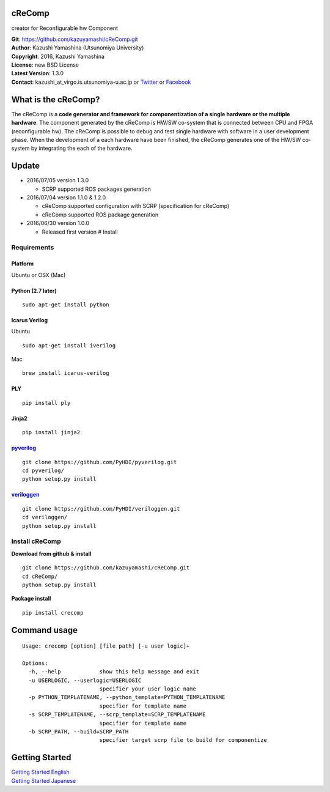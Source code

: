 cReComp
=======

creator for Reconfigurable hw Component

| **Git**: https://github.com/kazuyamashi/cReComp.git
| **Author**: Kazushi Yamashina (Utsunomiya University)
| **Copyright**: 2016, Kazushi Yamashina
| **License**: new BSD License
| **Latest Version**: 1.3.0
| **Contact**: kazushi\_at\_virgo.is.utsunomiya-u.ac.jp or
  `Twitter <https://twitter.com/KazushihsuzaK>`__ or
  `Facebook <https://www.facebook.com/kazushi.yamashina?fref=nf>`__

What is the cReComp?
====================

The cReComp is a **code generator and framework for componentization of
a single hardware or the multiple hardware**. The component generated by
the cReComp is HW/SW co-system that is connected between CPU and FPGA
(reconfigurable hw). The cReComp is possible to debug and test single
hardware with software in a user development phase. When the development
of a each hardware have been finished, the cReComp generates one of the
HW/SW co-system by integrating the each of the hardware.

Update
======

-  2016/07/05 version 1.3.0

   -  SCRP supported ROS packages generation

-  2016/07/04 version 1.1.0 & 1.2.0

   -  cReComp supported configuration with SCRP (specification for
      cReComp)
   -  cReComp supported ROS package generation

-  2016/06/30 version 1.0.0

   -  Released first version # Install

Requirements
------------

Platform
^^^^^^^^

Ubuntu or OSX (Mac)

Python (2.7 later)
^^^^^^^^^^^^^^^^^^

::

    sudo apt-get install python

Icarus Verilog
^^^^^^^^^^^^^^

Ubuntu

::

    sudo apt-get install iverilog

Mac

::

    brew install icarus-verilog

PLY
^^^

::

    pip install ply

Jinja2
^^^^^^

::

    pip install jinja2

`pyverilog <https://github.com/PyHDI/pyverilog>`__
^^^^^^^^^^^^^^^^^^^^^^^^^^^^^^^^^^^^^^^^^^^^^^^^^^

::

     git clone https://github.com/PyHDI/pyverilog.git
     cd pyverilog/
     python setup.py install

`veriloggen <https://github.com/PyHDI/veriloggen>`__
^^^^^^^^^^^^^^^^^^^^^^^^^^^^^^^^^^^^^^^^^^^^^^^^^^^^

::

     git clone https://github.com/PyHDI/veriloggen.git
     cd veriloggen/
     python setup.py install

Install cReComp
---------------

**Download from github & install**

::

    git clone https://github.com/kazuyamashi/cReComp.git
    cd cReComp/
    python setup.py install

**Package install**

::

    pip install crecomp

Command usage
=============

::

    Usage: crecomp [option] [file path] [-u user logic]+

    Options:
      -h, --help            show this help message and exit
      -u USERLOGIC, --userlogic=USERLOGIC
                            specifier your user logic name
      -p PYTHON_TEMPLATENAME, --python_template=PYTHON_TEMPLATENAME
                            specifier for template name
      -s SCRP_TEMPLATENAME, --scrp_template=SCRP_TEMPLATENAME
                            specifier for template name
      -b SCRP_PATH, --build=SCRP_PATH
                            specifier target scrp file to build for componentize

Getting Started
===============

| `Getting Started
  English <https://kazuyamashi.github.io/crecomp_doc/getting_started_en.html>`__
| `Getting Started
  Japanese <https://kazuyamashi.github.io/crecomp_doc/getting_started_jp.html>`__
